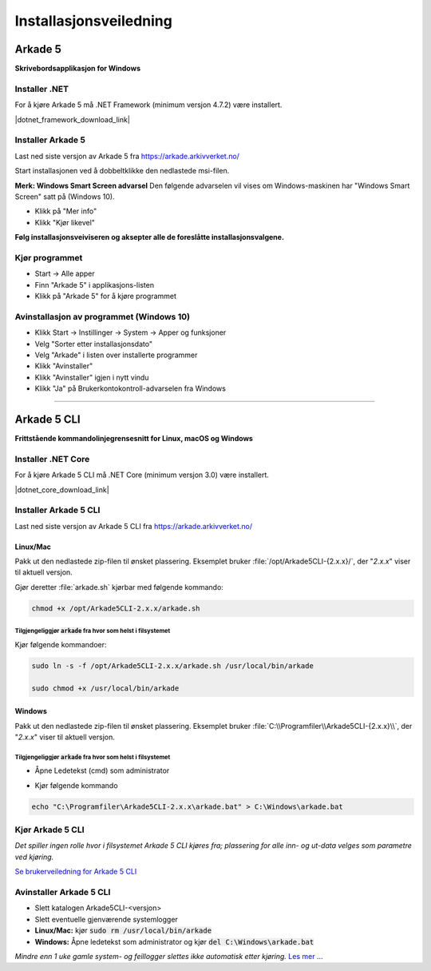 Installasjonsveiledning
=======================

Arkade 5
********

**Skrivebordsapplikasjon for Windows**

Installer .NET
~~~~~~~~~~~~~~

For å kjøre Arkade 5 må .NET Framework (minimum versjon 4.7.2) være installert.

|dotnet_framework_download_link|

.. |dotnet_framework_download_link| raw:: html

   <a href="https://dotnet.microsoft.com/download" target="_blank">Last ned siste versjon av .NET Framework runtime</a>


Installer Arkade 5 
~~~~~~~~~~~~~~~~~~

Last ned siste versjon av Arkade 5 fra `<https://arkade.arkivverket.no/>`_

Start installasjonen ved å dobbeltklikke den nedlastede msi-filen.

.. image:: img/NedlastningerFilViser.png

**Merk: Windows Smart Screen advarsel**
Den følgende advarselen vil vises om Windows-maskinen har "Windows Smart Screen" satt på (Windows 10).

.. image:: img/WinSmartScreenWarning.png

* Klikk på "Mer info"
* Klikk "Kjør likevel"


**Følg installasjonsveiviseren og aksepter alle de foreslåtte installasjonsvalgene.**


Kjør programmet
~~~~~~~~~~~~~~~
.. image:: img/RunTool.png

* Start -> Alle apper
* Finn "Arkade 5" i applikasjons-listen
* Klikk på "Arkade 5" for å kjøre programmet

Avinstallasjon av programmet (Windows 10)
~~~~~~~~~~~~~~~~~~~~~~~~~~~~~~~~~~~~~~~~~
.. image:: img/Uninstall_02.png

* Klikk Start -> Instillinger -> System -> Apper og funksjoner
* Velg "Sorter etter installasjonsdato"
* Velg "Arkade" i listen over installerte programmer
* Klikk "Avinstaller"
* Klikk "Avinstaller" igjen i nytt vindu
* Klikk "Ja" på Brukerkontokontroll-advarselen fra Windows

__________________________________________________________________________

Arkade 5 CLI 
************

**Frittstående kommandolinjegrensesnitt for Linux, macOS og Windows**


Installer .NET Core
~~~~~~~~~~~~~~~~~~~

For å kjøre Arkade 5 CLI må .NET Core (minimum versjon 3.0) være installert.

|dotnet_core_download_link|

.. |dotnet_core_download_link| raw:: html

   <a href="https://dotnet.microsoft.com/download" target="_blank">Last ned siste versjon av .NET Core runtime</a>


Installer Arkade 5 CLI
~~~~~~~~~~~~~~~~~~~~~~

Last ned siste versjon av Arkade 5 CLI fra `<https://arkade.arkivverket.no/>`_

Linux/Mac
---------

Pakk ut den nedlastede zip-filen til ønsket plassering. Eksemplet bruker :file:`/opt/Arkade5CLI-{2.x.x}/`, der "*2.x.x*" viser til aktuell versjon.

Gjør deretter :file:`arkade.sh` kjørbar med følgende kommando:

.. code-block:: bash

	chmod +x /opt/Arkade5CLI-2.x.x/arkade.sh

Tilgjengeliggjør :code:`arkade` fra hvor som helst i filsystemet
........................................................

Kjør følgende kommandoer:

.. code-block:: bash

	sudo ln -s -f /opt/Arkade5CLI-2.x.x/arkade.sh /usr/local/bin/arkade
	
	sudo chmod +x /usr/local/bin/arkade

Windows
-------

Pakk ut den nedlastede zip-filen til ønsket plassering. Eksemplet bruker :file:`C:\\Programfiler\\Arkade5CLI-{2.x.x}\\`, der "*2.x.x*" viser til aktuell versjon.

Tilgjengeliggjør :code:`arkade` fra hvor som helst i filsystemet
........................................................

* Åpne Ledetekst (cmd) som administrator

.. image:: img/OpenCmdAsAdmin.png

* Kjør følgende kommando

.. code-block:: batch

	echo "C:\Programfiler\Arkade5CLI-2.x.x\arkade.bat" > C:\Windows\arkade.bat



Kjør Arkade 5 CLI
~~~~~~~~~~~~~~~~~

*Det spiller ingen rolle hvor i filsystemet Arkade 5 CLI kjøres fra; plassering for alle inn- og ut-data velges som parametre ved kjøring.*

`Se brukerveiledning for Arkade 5 CLI <Brukerveiledning.html#arkade-5-cli>`_


Avinstaller Arkade 5 CLI
~~~~~~~~~~~~~~~~~~~~~~~~

* Slett katalogen Arkade5CLI-<versjon>
* Slett eventuelle gjenværende systemlogger
* **Linux/Mac:** kjør :code:`sudo rm /usr/local/bin/arkade`
* **Windows:** Åpne ledetekst som administrator og kjør :code:`del C:\Windows\arkade.bat`

*Mindre enn 1 uke gamle system- og feillogger slettes ikke automatisk etter kjøring.* `Les mer ... <Brukerveiledning.html#prosesseringsomrade-cli>`_
